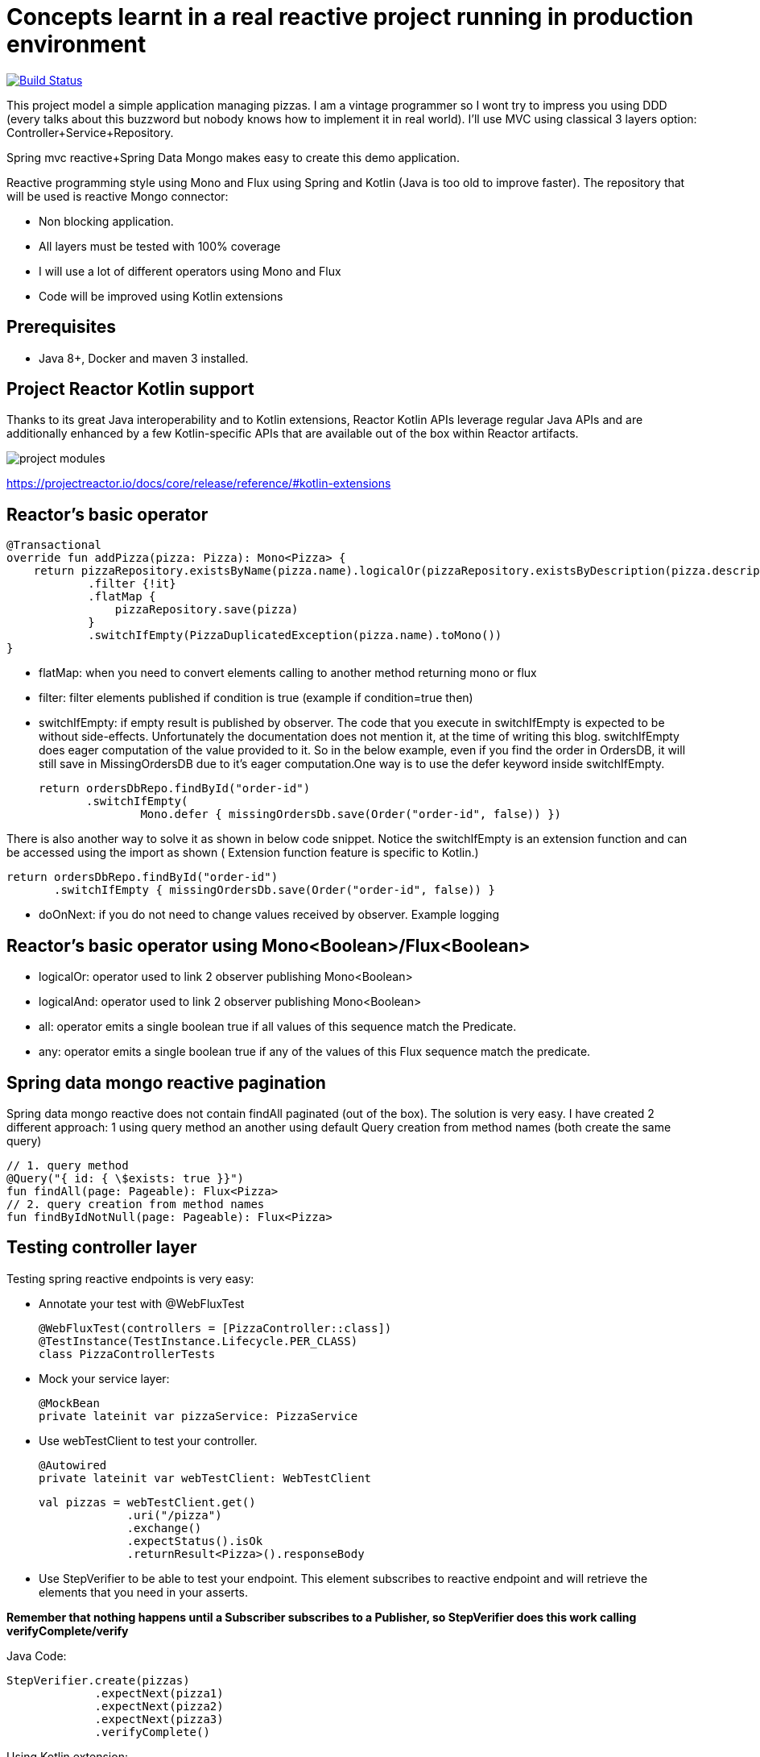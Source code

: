 # Concepts learnt in a real reactive project running in production environment

image:https://travis-ci.com/cristianprofile/spring-reactive-kotlin-mongo.svg?branch=master["Build Status", link="https://travis-ci.com/cristianprofile/spring-reactive-kotlin-mongo"]

This project model a simple application managing pizzas. I am a vintage programmer so  I wont try to impress you
using DDD (every talks about this buzzword but nobody knows how to implement it in real world). I'll use MVC using
classical 3 layers option: Controller+Service+Repository.

Spring mvc reactive+Spring Data Mongo makes easy to create this demo application.

Reactive programming style using Mono and Flux using Spring and Kotlin (Java is too old
to improve faster). The repository that will be used is  reactive Mongo connector:

- Non blocking application.
- All layers must be tested with 100% coverage
- I will use a lot of different operators using Mono and Flux
- Code will be improved using Kotlin extensions

## Prerequisites

* Java 8+, Docker and maven 3 installed.

## Project Reactor Kotlin support

Thanks to its great Java interoperability and to Kotlin extensions, Reactor Kotlin APIs
leverage regular Java APIs and are additionally enhanced by a few Kotlin-specific APIs that
are available out of the box within Reactor artifacts.

image::/image/kotlin-extensions.png?raw=true[project modules]



https://projectreactor.io/docs/core/release/reference/#kotlin-extensions

## Reactor's basic operator

    @Transactional
    override fun addPizza(pizza: Pizza): Mono<Pizza> {
        return pizzaRepository.existsByName(pizza.name).logicalOr(pizzaRepository.existsByDescription(pizza.description))
                .filter {!it}
                .flatMap {
                    pizzaRepository.save(pizza)
                }
                .switchIfEmpty(PizzaDuplicatedException(pizza.name).toMono())
    }

- flatMap: when you need to convert elements calling to another method returning mono or flux

- filter: filter elements published if condition is true (example if condition=true then)

- switchIfEmpty: if empty result is published by observer.
  The code that you execute in switchIfEmpty is expected to be without side-effects.
  Unfortunately the documentation does not mention it, at the time of writing this blog.
  switchIfEmpty does eager computation of the value provided to it. So in the below example,
  even if you find the order in OrdersDB, it will still save in MissingOrdersDB due to it’s eager computation.One way is to use the defer keyword inside switchIfEmpty.

 return ordersDbRepo.findById("order-id")
        .switchIfEmpty(
                Mono.defer { missingOrdersDb.save(Order("order-id", false)) })

There is also another way to solve it as shown in below code snippet. Notice the switchIfEmpty is an extension function
and can be accessed using the import as shown ( Extension function feature is specific to Kotlin.)


 return ordersDbRepo.findById("order-id")
        .switchIfEmpty { missingOrdersDb.save(Order("order-id", false)) }

- doOnNext: if you do not need to change values received by observer. Example logging

## Reactor's basic operator using Mono<Boolean>/Flux<Boolean>

- logicalOr: operator used to link 2 observer publishing Mono<Boolean>
- logicalAnd: operator used to link 2 observer publishing Mono<Boolean>
- all: operator emits a single boolean true if all values of this sequence match the Predicate.
- any: operator emits a single boolean true if any of the values of this Flux sequence match the predicate.


## Spring data mongo reactive pagination

Spring data mongo reactive does not contain findAll paginated (out of the box). The solution
is very easy. I have created 2 different approach: 1 using query method an another using
default Query creation from method names (both create the same query)

    // 1. query method
    @Query("{ id: { \$exists: true }}")
    fun findAll(page: Pageable): Flux<Pizza>
    // 2. query creation from method names
    fun findByIdNotNull(page: Pageable): Flux<Pizza>



## Testing controller layer

Testing spring reactive endpoints is very easy:

- Annotate your test with  @WebFluxTest

 @WebFluxTest(controllers = [PizzaController::class])
 @TestInstance(TestInstance.Lifecycle.PER_CLASS)
 class PizzaControllerTests

- Mock your service layer:

 @MockBean
 private lateinit var pizzaService: PizzaService

- Use webTestClient to test your controller.

   @Autowired
   private lateinit var webTestClient: WebTestClient

   val pizzas = webTestClient.get()
                .uri("/pizza")
                .exchange()
                .expectStatus().isOk
                .returnResult<Pizza>().responseBody

- Use StepVerifier to be able to test your endpoint. This element subscribes to
reactive endpoint and will retrieve the elements that you need in your asserts.

*Remember that nothing happens until a Subscriber subscribes to a Publisher, so StepVerifier does this work
calling verifyComplete/verify*

Java Code:

   StepVerifier.create(pizzas)
                .expectNext(pizza1)
                .expectNext(pizza2)
                .expectNext(pizza3)
                .verifyComplete()

Using Kotlin extension:

  pizzas.test()
                .expectNext(pizza1)
                .expectNext(pizza2)
                .expectNext(pizza3)
                .verifyComplete()

## Testing Service layer

Integration test is a my favorite approach testing service layer (It is slower than unit testing but
make me feel more comfortable refactoring service methods using repository). Spring makes easy
to test your database. A database in memory is a must so I decided to use Flapdoodle.

_Remember use block when you need to force operators call (only tests): pizzaService.addPizza(pizza) do nothing
pizzaService.addPizza.block() Subscribe to this Mono and it stop the program until a next signal is received._

(https://github.com/flapdoodle-oss/de.flapdoodle.embed.mongo):

   <dependency>
            <groupId>de.flapdoodle.embed</groupId>
            <artifactId>de.flapdoodle.embed.mongo</artifactId>
            <scope>test</scope>
  </dependency>

Integration test must be annotated using Spring annotation @DataMongoTest:

 @TestInstance(TestInstance.Lifecycle.PER_CLASS)
 @DataMongoTest
 @Import(value = [PizzaServiceImpl::class])
 class PizzaServiceIntegrationTests

Assert in reactive functions is easy using StepVerifier:

    @Test
    fun `should add pizza and get by id`() {
        val pizza = easyRandom.nextObject(Pizza::class.java)
        val addedPizza = pizzaService.addPizza(pizza).block()
        val foundPizza = pizzaService.getPizza(addedPizza!!.id)
        foundPizza.test()
                .expectNext(addedPizza)
                .verifyComplete()
    }



